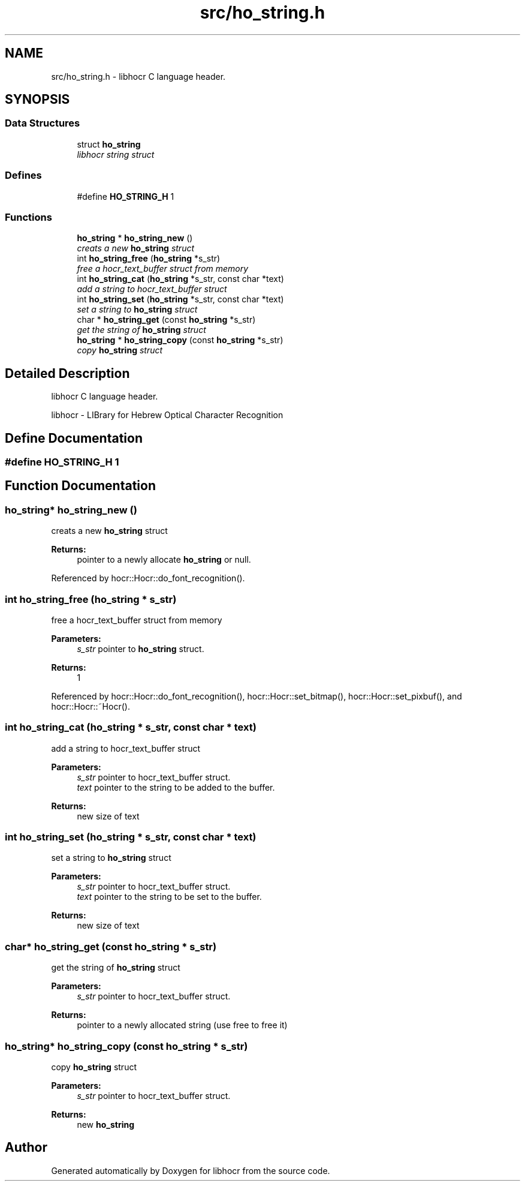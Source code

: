 .TH "src/ho_string.h" 3 "27 May 2008" "Version 0.10.10" "libhocr" \" -*- nroff -*-
.ad l
.nh
.SH NAME
src/ho_string.h \- libhocr C language header. 
.SH SYNOPSIS
.br
.PP
.SS "Data Structures"

.in +1c
.ti -1c
.RI "struct \fBho_string\fP"
.br
.RI "\fIlibhocr string struct \fP"
.in -1c
.SS "Defines"

.in +1c
.ti -1c
.RI "#define \fBHO_STRING_H\fP   1"
.br
.in -1c
.SS "Functions"

.in +1c
.ti -1c
.RI "\fBho_string\fP * \fBho_string_new\fP ()"
.br
.RI "\fIcreats a new \fBho_string\fP struct \fP"
.ti -1c
.RI "int \fBho_string_free\fP (\fBho_string\fP *s_str)"
.br
.RI "\fIfree a hocr_text_buffer struct from memory \fP"
.ti -1c
.RI "int \fBho_string_cat\fP (\fBho_string\fP *s_str, const char *text)"
.br
.RI "\fIadd a string to hocr_text_buffer struct \fP"
.ti -1c
.RI "int \fBho_string_set\fP (\fBho_string\fP *s_str, const char *text)"
.br
.RI "\fIset a string to \fBho_string\fP struct \fP"
.ti -1c
.RI "char * \fBho_string_get\fP (const \fBho_string\fP *s_str)"
.br
.RI "\fIget the string of \fBho_string\fP struct \fP"
.ti -1c
.RI "\fBho_string\fP * \fBho_string_copy\fP (const \fBho_string\fP *s_str)"
.br
.RI "\fIcopy \fBho_string\fP struct \fP"
.in -1c
.SH "Detailed Description"
.PP 
libhocr C language header. 

libhocr - LIBrary for Hebrew Optical Character Recognition 
.SH "Define Documentation"
.PP 
.SS "#define HO_STRING_H   1"
.PP
.SH "Function Documentation"
.PP 
.SS "\fBho_string\fP* ho_string_new ()"
.PP
creats a new \fBho_string\fP struct 
.PP
\fBReturns:\fP
.RS 4
pointer to a newly allocate \fBho_string\fP or null. 
.RE
.PP

.PP
Referenced by hocr::Hocr::do_font_recognition().
.SS "int ho_string_free (\fBho_string\fP * s_str)"
.PP
free a hocr_text_buffer struct from memory 
.PP
\fBParameters:\fP
.RS 4
\fIs_str\fP pointer to \fBho_string\fP struct. 
.RE
.PP
\fBReturns:\fP
.RS 4
1 
.RE
.PP

.PP
Referenced by hocr::Hocr::do_font_recognition(), hocr::Hocr::set_bitmap(), hocr::Hocr::set_pixbuf(), and hocr::Hocr::~Hocr().
.SS "int ho_string_cat (\fBho_string\fP * s_str, const char * text)"
.PP
add a string to hocr_text_buffer struct 
.PP
\fBParameters:\fP
.RS 4
\fIs_str\fP pointer to hocr_text_buffer struct. 
.br
\fItext\fP pointer to the string to be added to the buffer. 
.RE
.PP
\fBReturns:\fP
.RS 4
new size of text 
.RE
.PP

.SS "int ho_string_set (\fBho_string\fP * s_str, const char * text)"
.PP
set a string to \fBho_string\fP struct 
.PP
\fBParameters:\fP
.RS 4
\fIs_str\fP pointer to hocr_text_buffer struct. 
.br
\fItext\fP pointer to the string to be set to the buffer. 
.RE
.PP
\fBReturns:\fP
.RS 4
new size of text 
.RE
.PP

.SS "char* ho_string_get (const \fBho_string\fP * s_str)"
.PP
get the string of \fBho_string\fP struct 
.PP
\fBParameters:\fP
.RS 4
\fIs_str\fP pointer to hocr_text_buffer struct. 
.RE
.PP
\fBReturns:\fP
.RS 4
pointer to a newly allocated string (use free to free it) 
.RE
.PP

.SS "\fBho_string\fP* ho_string_copy (const \fBho_string\fP * s_str)"
.PP
copy \fBho_string\fP struct 
.PP
\fBParameters:\fP
.RS 4
\fIs_str\fP pointer to hocr_text_buffer struct. 
.RE
.PP
\fBReturns:\fP
.RS 4
new \fBho_string\fP 
.RE
.PP

.SH "Author"
.PP 
Generated automatically by Doxygen for libhocr from the source code.
